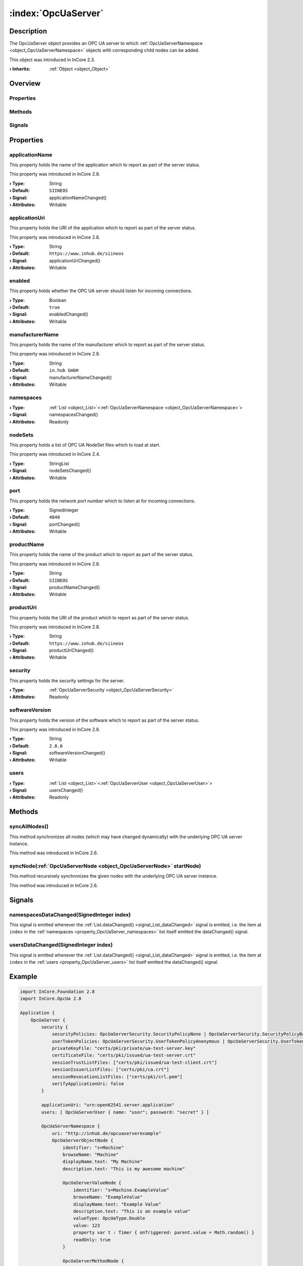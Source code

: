 
.. _object_OpcUaServer:


:index:`OpcUaServer`
--------------------

Description
***********

The OpcUaServer object provides an OPC UA server to which :ref:`OpcUaServerNamespace <object_OpcUaServerNamespace>` objects with corresponding child nodes can be added.

This object was introduced in InCore 2.3.

:**› Inherits**: :ref:`Object <object_Object>`

Overview
********

Properties
++++++++++

.. hlist::
  :columns: 2

  * :ref:`applicationName <property_OpcUaServer_applicationName>`
  * :ref:`applicationUri <property_OpcUaServer_applicationUri>`
  * :ref:`enabled <property_OpcUaServer_enabled>`
  * :ref:`manufacturerName <property_OpcUaServer_manufacturerName>`
  * :ref:`namespaces <property_OpcUaServer_namespaces>`
  * :ref:`nodeSets <property_OpcUaServer_nodeSets>`
  * :ref:`port <property_OpcUaServer_port>`
  * :ref:`productName <property_OpcUaServer_productName>`
  * :ref:`productUri <property_OpcUaServer_productUri>`
  * :ref:`security <property_OpcUaServer_security>`
  * :ref:`softwareVersion <property_OpcUaServer_softwareVersion>`
  * :ref:`users <property_OpcUaServer_users>`
  * :ref:`Object.objectId <property_Object_objectId>`
  * :ref:`Object.parent <property_Object_parent>`

Methods
+++++++

.. hlist::
  :columns: 1

  * :ref:`syncAllNodes() <method_OpcUaServer_syncAllNodes>`
  * :ref:`syncNode() <method_OpcUaServer_syncNode>`
  * :ref:`Object.deserializeProperties() <method_Object_deserializeProperties>`
  * :ref:`Object.fromJson() <method_Object_fromJson>`
  * :ref:`Object.serializeProperties() <method_Object_serializeProperties>`
  * :ref:`Object.toJson() <method_Object_toJson>`

Signals
+++++++

.. hlist::
  :columns: 1

  * :ref:`namespacesDataChanged() <signal_OpcUaServer_namespacesDataChanged>`
  * :ref:`usersDataChanged() <signal_OpcUaServer_usersDataChanged>`
  * :ref:`Object.completed() <signal_Object_completed>`



Properties
**********


.. _property_OpcUaServer_applicationName:

.. _signal_OpcUaServer_applicationNameChanged:

.. index::
   single: applicationName

applicationName
+++++++++++++++

This property holds the name of the application which to report as part of the server status.

This property was introduced in InCore 2.8.

:**› Type**: String
:**› Default**: ``SIINEOS``
:**› Signal**: applicationNameChanged()
:**› Attributes**: Writable


.. _property_OpcUaServer_applicationUri:

.. _signal_OpcUaServer_applicationUriChanged:

.. index::
   single: applicationUri

applicationUri
++++++++++++++

This property holds the URI of the application which to report as part of the server status.

This property was introduced in InCore 2.8.

:**› Type**: String
:**› Default**: ``https://www.inhub.de/siineos``
:**› Signal**: applicationUriChanged()
:**› Attributes**: Writable


.. _property_OpcUaServer_enabled:

.. _signal_OpcUaServer_enabledChanged:

.. index::
   single: enabled

enabled
+++++++

This property holds whether the OPC UA server should listen for incoming connections.

:**› Type**: Boolean
:**› Default**: ``true``
:**› Signal**: enabledChanged()
:**› Attributes**: Writable


.. _property_OpcUaServer_manufacturerName:

.. _signal_OpcUaServer_manufacturerNameChanged:

.. index::
   single: manufacturerName

manufacturerName
++++++++++++++++

This property holds the name of the manufacturer which to report as part of the server status.

This property was introduced in InCore 2.8.

:**› Type**: String
:**› Default**: ``in.hub GmbH``
:**› Signal**: manufacturerNameChanged()
:**› Attributes**: Writable


.. _property_OpcUaServer_namespaces:

.. _signal_OpcUaServer_namespacesChanged:

.. index::
   single: namespaces

namespaces
++++++++++



:**› Type**: :ref:`List <object_List>`\<:ref:`OpcUaServerNamespace <object_OpcUaServerNamespace>`>
:**› Signal**: namespacesChanged()
:**› Attributes**: Readonly


.. _property_OpcUaServer_nodeSets:

.. _signal_OpcUaServer_nodeSetsChanged:

.. index::
   single: nodeSets

nodeSets
++++++++

This property holds a list of OPC UA NodeSet files which to load at start.

This property was introduced in InCore 2.4.

:**› Type**: StringList
:**› Signal**: nodeSetsChanged()
:**› Attributes**: Writable


.. _property_OpcUaServer_port:

.. _signal_OpcUaServer_portChanged:

.. index::
   single: port

port
++++

This property holds the network port number which to listen at for incoming connections.

:**› Type**: SignedInteger
:**› Default**: ``4840``
:**› Signal**: portChanged()
:**› Attributes**: Writable


.. _property_OpcUaServer_productName:

.. _signal_OpcUaServer_productNameChanged:

.. index::
   single: productName

productName
+++++++++++

This property holds the name of the product which to report as part of the server status.

This property was introduced in InCore 2.8.

:**› Type**: String
:**› Default**: ``SIINEOS``
:**› Signal**: productNameChanged()
:**› Attributes**: Writable


.. _property_OpcUaServer_productUri:

.. _signal_OpcUaServer_productUriChanged:

.. index::
   single: productUri

productUri
++++++++++

This property holds the URI of the product which to report as part of the server status.

This property was introduced in InCore 2.8.

:**› Type**: String
:**› Default**: ``https://www.inhub.de/siineos``
:**› Signal**: productUriChanged()
:**› Attributes**: Writable


.. _property_OpcUaServer_security:

.. index::
   single: security

security
++++++++

This property holds the security settings for the server.

:**› Type**: :ref:`OpcUaServerSecurity <object_OpcUaServerSecurity>`
:**› Attributes**: Readonly


.. _property_OpcUaServer_softwareVersion:

.. _signal_OpcUaServer_softwareVersionChanged:

.. index::
   single: softwareVersion

softwareVersion
+++++++++++++++

This property holds the version of the software which to report as part of the server status.

This property was introduced in InCore 2.8.

:**› Type**: String
:**› Default**: ``2.8.0``
:**› Signal**: softwareVersionChanged()
:**› Attributes**: Writable


.. _property_OpcUaServer_users:

.. _signal_OpcUaServer_usersChanged:

.. index::
   single: users

users
+++++



:**› Type**: :ref:`List <object_List>`\<:ref:`OpcUaServerUser <object_OpcUaServerUser>`>
:**› Signal**: usersChanged()
:**› Attributes**: Readonly

Methods
*******


.. _method_OpcUaServer_syncAllNodes:

.. index::
   single: syncAllNodes

syncAllNodes()
++++++++++++++

This method synchronizes all nodes (which may have changed dynamically) with the underlying OPC UA server instance.

This method was introduced in InCore 2.6.



.. _method_OpcUaServer_syncNode:

.. index::
   single: syncNode

syncNode(:ref:`OpcUaServerNode <object_OpcUaServerNode>` startNode)
+++++++++++++++++++++++++++++++++++++++++++++++++++++++++++++++++++

This method recursively synchronizes the given nodes with the underlying OPC UA server instance.

This method was introduced in InCore 2.6.


Signals
*******


.. _signal_OpcUaServer_namespacesDataChanged:

.. index::
   single: namespacesDataChanged

namespacesDataChanged(SignedInteger index)
++++++++++++++++++++++++++++++++++++++++++

This signal is emitted whenever the :ref:`List.dataChanged() <signal_List_dataChanged>` signal is emitted, i.e. the item at ``index`` in the :ref:`namespaces <property_OpcUaServer_namespaces>` list itself emitted the dataChanged() signal.



.. _signal_OpcUaServer_usersDataChanged:

.. index::
   single: usersDataChanged

usersDataChanged(SignedInteger index)
+++++++++++++++++++++++++++++++++++++

This signal is emitted whenever the :ref:`List.dataChanged() <signal_List_dataChanged>` signal is emitted, i.e. the item at ``index`` in the :ref:`users <property_OpcUaServer_users>` list itself emitted the dataChanged() signal.



.. _example_OpcUaServer:


Example
*******

.. code-block:: qml

    import InCore.Foundation 2.8
    import InCore.OpcUa 2.8
    
    Application {
        OpcUaServer {
            security {
                securityPolicies: OpcUaServerSecurity.SecurityPolicyNone | OpcUaServerSecurity.SecurityPolicyBasic256Sha256 | OpcUaServerSecurity.SecurityPolicyAes128Sha256RsaOaep | OpcUaServerSecurity.SecurityPolicyAes256Sha256RsaPss
                userTokenPolicies: OpcUaServerSecurity.UserTokenPolicyAnonymous | OpcUaServerSecurity.UserTokenPolicyUsername | OpcUaServerSecurity.UserTokenPolicyCertificate
                privateKeyFile: "certs/pki/private/ua-test-server.key"
                certificateFile: "certs/pki/issued/ua-test-server.crt"
                sessionTrustListFiles: ["certs/pki/issued/ua-test-client.crt"]
                sessionIssuerListFiles: ["certs/pki/ca.crt"]
                sessionRevocationListFiles: ["certs/pki/crl.pem"]
                verifyApplicationUri: false
            }
    
            applicationUri: "urn:open62541.server.application"
            users: [ OpcUaServerUser { name: "user"; password: "secret" } ]
    
            OpcUaServerNamespace {
                uri: "http://inhub.de/opcuaserverexample"
                OpcUaServerObjectNode {
                    identifier: "s=Machine"
                    browseName: "Machine"
                    displayName.text: "My Machine"
                    description.text: "This is my awesome machine"
    
                    OpcUaServerValueNode {
                        identifier: "s=Machine.ExampleValue"
                        browseName: "ExampleValue"
                        displayName.text: "Example Value"
                        description.text: "This is an example value"
                        valueType: OpcUaType.Double
                        value: 123
                        property var t : Timer { onTriggered: parent.value = Math.random() }
                        readOnly: true
                    }
    
                    OpcUaServerMethodNode {
                        identifier: "s=Machine.RunMe"
                        browseName: "ExampleMethod"
                        displayName.text: "Example method"
                        method: (foo, bar) => {
                                    console.log("hello world:", foo, bar)
                                    return [ foo > 0, "thank you for calling" ]
                                }
                        inputArguments: [
                            OpcUaServerMethodArgument { name: "foo"; type: OpcUaType.Double },
                            OpcUaServerMethodArgument { name: "bar"; type: OpcUaType.String }
                        ]
                        outputArguments: [
                            OpcUaServerMethodArgument { name: "out1"; type: OpcUaType.Boolean; description.text: "Foo is positive" },
                            OpcUaServerMethodArgument { name: "out2"; type: OpcUaType.String }
                        ]
                    }
                }
            }
        }
    }
    